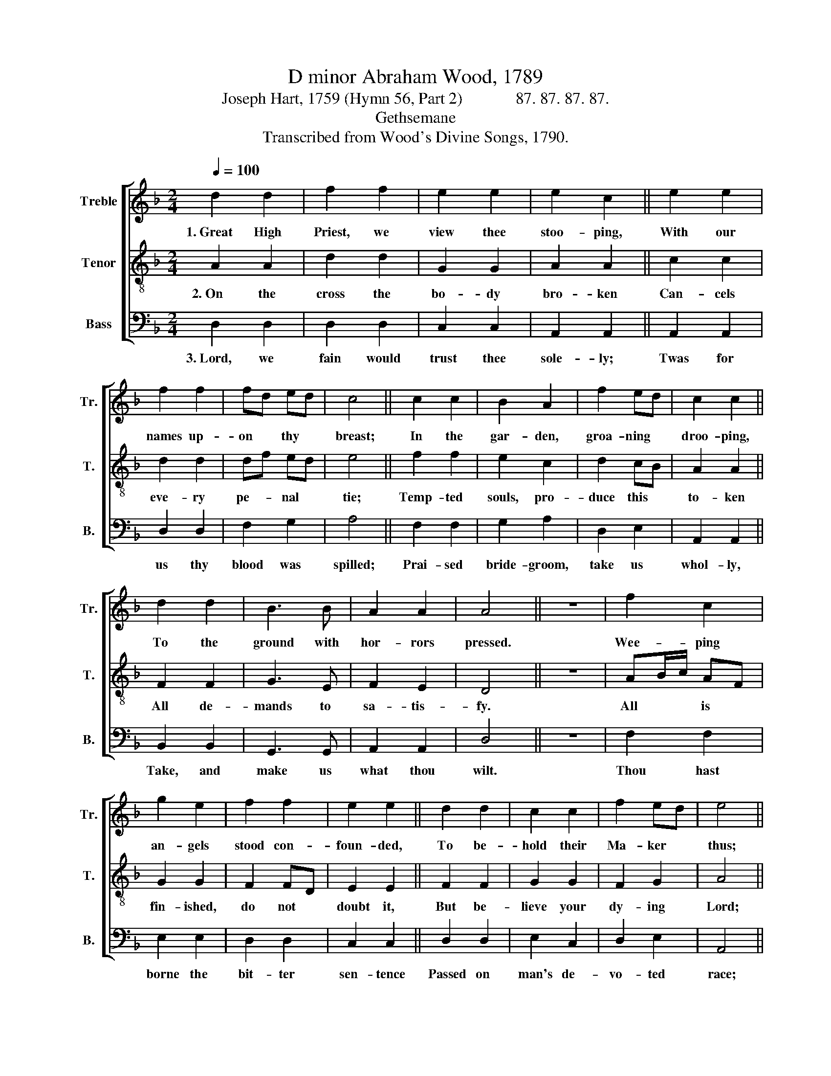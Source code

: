 X:1
T:D minor Abraham Wood, 1789
T:Joseph Hart, 1759 (Hymn 56, Part 2)             87. 87. 87. 87. 
T:Gethsemane
T:Transcribed from Wood's Divine Songs, 1790.
%%score [ 1 2 3 ]
L:1/8
Q:1/4=100
M:2/4
K:F
V:1 treble nm="Treble" snm="Tr."
V:2 treble-8 nm="Tenor" snm="T."
V:3 bass nm="Bass" snm="B."
V:1
 d2 d2 | f2 f2 | e2 e2 | e2 c2 || e2 e2 | f2 f2 | fd ed | c4 || c2 c2 | B2 A2 | f2 ed | c2 c2 || %12
w: 1.~Great High|Priest, we|view thee|stoo- ping,|With our|names up-|on * thy *|breast;|In the|gar- den,|groa- ning *|droo- ping,|
 d2 d2 | B3 B | A2 A2 | A4 || z4 | f2 c2 | g2 e2 | f2 f2 | e2 e2 || d2 d2 | c2 c2 | f2 ed | e4 || %25
w: To the|ground with|hor- rors|pressed.||Wee- ping|an- gels|stood con-|foun- ded,|To be-|hold their|Ma- ker *|thus;|
 d2 f2 | e2 e2 | f2 d2 | c2 c2 || c2 A2 | G2 G2 | c2 c2 | c4 || c2 c2 | A2 A2 | A2 A2 | A4- | A4 |] %38
w: And can|we re-|main un-|woun- ded|When we|know twas|all for|us?|When we|know twas|all for|us?||
V:2
 A2 A2 | d2 d2 | G2 G2 | A2 A2 || c2 c2 | d2 d2 | df ed | e4 || f2 f2 | e2 c2 | d2 cB | A2 A2 || %12
w: 2.~On the|cross the|bo- dy|bro- ken|Can- cels|eve- ry|pe- * nal *|tie;|Temp- ted|souls, pro-|duce this *|to- ken|
 F2 F2 | G3 E | F2 E2 | D4 || z4 | AB/c/ AF | G2 G2 | F2 FD | E2 E2 || F2 F2 | G2 G2 | F2 G2 | %24
w: All de-|mands to|sa- tis-|fy.||All * * is *|fin- ished,|do not *|doubt it,|But be-|lieve your|dy- ing|
 A4 || A2 F2 | G2 G2 | A2 d2 | e2 e2 || c2 c2 | d2 d2 | e2 e2 | f4 || f2 g<e | f<d d2 | c<A d<c | %36
w: Lord;|Ne- ver|rea- son|more a-|bout it,|On- ly|take him|at his|word,|On- ly *|take * him|at * his *|
 d4- | d4 |] %38
w: word.||
V:3
 D,2 D,2 | D,2 D,2 | C,2 C,2 | A,,2 A,,2 || A,,2 A,,2 | D,2 D,2 | F,2 G,2 | A,4 || F,2 F,2 | %9
w: 3.~Lord, we|fain would|trust thee|sole- ly;|Twas for|us thy|blood was|spilled;|Prai- sed|
 G,2 A,2 | D,2 E,2 | A,,2 A,,2 || B,,2 B,,2 | G,,3 G,, | A,,2 A,,2 | D,4 || z4 | F,2 F,2 | %18
w: bride- groom,|take us|whol- ly,|Take, and|make us|what thou|wilt.||Thou hast|
 E,2 E,2 | D,2 D,2 | C,2 C,2 || D,2 D,2 | E,2 C,2 | D,2 E,2 | A,,4 || D,2 D,2 | E,2 E,2 | D,2 D,2 | %28
w: borne the|bit- ter|sen- tence|Passed on|man's de-|vo- ted|race;|True be-|lief, and|true re-|
 A,2 A,2 || A,2 A,2 | B,2 B,2 | C2 C,2 | F,4 || F,2 C,2 | D,2 D,2 | A,2 A,,2 | D,4- | D,4 |] %38
w: pen- tance|Are thy|gifts, thou|God of|grace,|Are thy|gifts, thou|God of|grace.||

